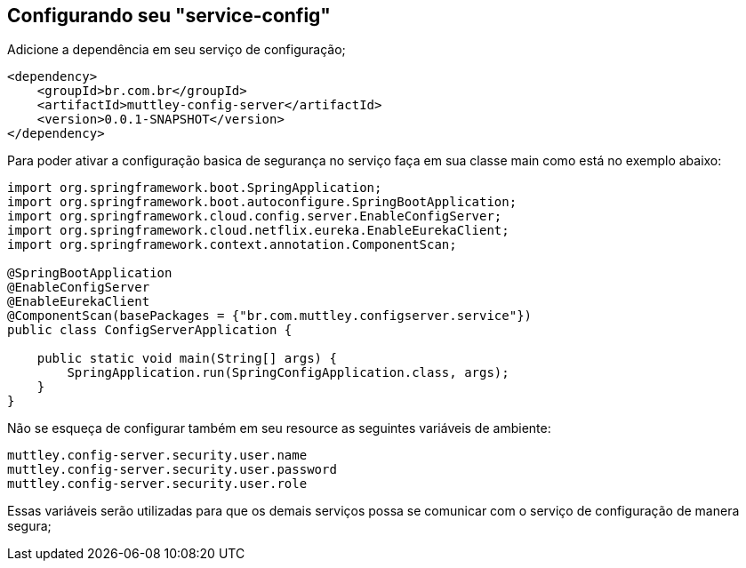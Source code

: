 ## Configurando seu "service-config"

Adicione a dependência em seu serviço de configuração;
[source,java,indent=0]
----
    <dependency>
        <groupId>br.com.br</groupId>
        <artifactId>muttley-config-server</artifactId>
        <version>0.0.1-SNAPSHOT</version>
    </dependency>
----

Para poder ativar a configuração basica de segurança no serviço faça em sua classe main  como está no exemplo abaixo:

[source,java,indent=0]
----
    import org.springframework.boot.SpringApplication;
    import org.springframework.boot.autoconfigure.SpringBootApplication;
    import org.springframework.cloud.config.server.EnableConfigServer;
    import org.springframework.cloud.netflix.eureka.EnableEurekaClient;
    import org.springframework.context.annotation.ComponentScan;

    @SpringBootApplication
    @EnableConfigServer
    @EnableEurekaClient
    @ComponentScan(basePackages = {"br.com.muttley.configserver.service"})
    public class ConfigServerApplication {
    
        public static void main(String[] args) {
            SpringApplication.run(SpringConfigApplication.class, args);
        }
    }
----

Não se esqueça de configurar também em seu resource as seguintes variáveis de ambiente:
[source,java,indent=0]
----
    muttley.config-server.security.user.name
    muttley.config-server.security.user.password
    muttley.config-server.security.user.role
----

Essas variáveis serão utilizadas para que os demais serviços possa se comunicar com o serviço de configuração de manera segura;
